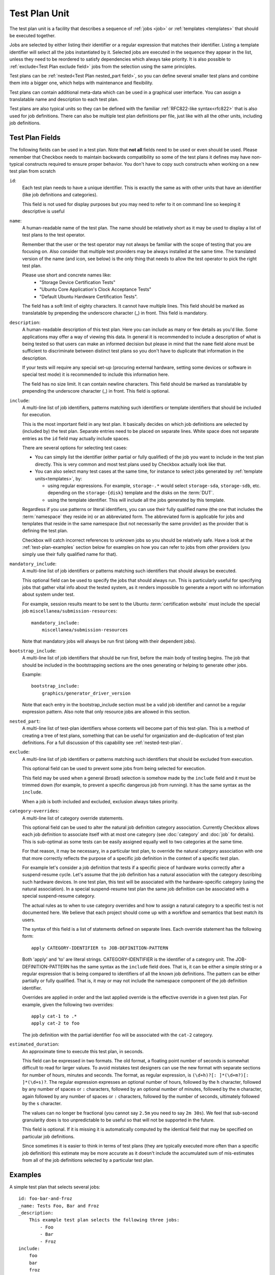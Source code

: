 .. _test-plan:

==============
Test Plan Unit
==============

The test plan unit is a facility that describes a sequence of :ref:`jobs
<job>` or :ref:`templates <templates>` that should be executed together.

Jobs are selected by either listing their identifier or a regular expression
that matches their identifier. Listing a template identifier will select all
the jobs instantiated by it. Selected jobs are executed in the sequence they
appear in the list, unless they need to be reordered to satisfy dependencies
which always take priority. It is also possible to :ref:`exclude<Test Plan
exclude field>` jobs from the selection using the same principles.

Test plans can be :ref:`nested<Test Plan nested_part field>`, so you can
define several smaller test plans and combine them into a bigger one, which
helps with maintenance and flexibility.

Test plans can contain additional meta-data which can be used in a graphical
user interface. You can assign a translatable name and description to each
test plan.

Test plans are also typical units so they can be defined with the familiar
:ref:`RFC822-like syntax<rfc822>` that is also used for job definitions. There
can also be multiple test plan definitions per file, just like with all the
other units, including job definitions.

Test Plan Fields
================

The following fields can be used in a test plan. Note that **not all** fields
need to be used or even should be used. Please remember that Checkbox needs to
maintain backwards compatibility so some of the test plans it defines may have
non-typical constructs required to ensure proper behavior. You don't have to
copy such constructs when working on a new test plan from scratch

.. _Test Plan id field:

``id``:
    Each test plan needs to have a unique identifier. This is exactly the same
    as with other units that have an identifier (like job definitions
    and categories).

    This field is not used for display purposes but you may need to refer
    to it on command line so keeping it descriptive is useful

.. _Test Plan name field:

``name``:
    A human-readable name of the test plan. The name should be relatively short
    as it may be used to display a list of test plans to the test operator.

    Remember that the user or the test operator may not always be familiar with
    the scope of testing that you are focusing on. Also consider that multiple
    test providers may be always installed at the same time. The translated
    version of the name (and icon, see below) is the only thing that needs
    to allow the test operator to  pick the right test plan.

    Please use short and concrete names like:
     - "Storage Device Certification Tests"
     - "Ubuntu Core Application's Clock Acceptance Tests"
     - "Default Ubuntu Hardware Certification Tests".

    The field has a soft limit of eighty characters. It cannot have multiple
    lines. This field should be marked as translatable by prepending the
    underscore character (\_) in front. This field is mandatory.

.. _Test Plan description field:

``description``:
    A human-readable description of this test plan. Here you can include as
    many or few details as you'd like. Some applications may offer a way
    of viewing this data. In general it is recommended to include a description
    of what is being tested so that users can make an informed decision but
    please in mind that the ``name`` field alone must be sufficient to
    discriminate between distinct test plans so you don't have to duplicate
    that information in the description.

    If your tests will require any special set-up (procuring external hardware,
    setting some devices or software in special test mode) it is recommended
    to include this information here.

    The field has no size limit. It can contain newline characters. This field
    should be marked as translatable by prepending the underscore character
    (\_) in front. This field is optional.

.. _Test Plan include field:

``include``:
    A multi-line list of job identifiers, patterns matching such identifiers or
    template identifiers that should be included for execution.

    This is the most important field in any test plan. It basically decides
    on which job definitions are selected by (included by) the test plan.
    Separate entries need to be placed on separate lines. White space does not
    separate entries as the ``id`` field may actually include spaces.

    There are several options for selecting test cases:

    - You can simply list the identifier (either partial or fully qualified)
      of the job you want to include in the test plan directly. This is very
      common and most test plans used by Checkbox actually look like that.
    - You can also select many test cases at the same time, for instance to
      select jobs generated by :ref:`template units<templates>`, by:

      - using regular expressions. For example, ``storage-.*`` would select
        ``storage-sda``, ``storage-sdb``, etc. depending on the
        ``storage-{disk}`` template and the disks on the :term:`DUT`.
      - using the template identifier. This will include all the jobs generated
        by this template.

    Regardless if you use patterns or literal identifiers, you can use their
    fully qualified name (the one that includes the :term:`namespace` they
    reside in) or an abbreviated form. The abbreviated form is applicable for
    jobs and templates that reside in the same namespace (but not necessarily
    the same provider) as the provider that is defining the test plan.

    Checkbox will catch incorrect references to unknown jobs so you should
    be relatively safe. Have a look at the :ref:`test-plan-examples` section
    below for examples on how you can refer to jobs from other providers
    (you simply use their fully qualified name for that).

.. _Test Plan mandatory_include field:

``mandatory_include``:
    A multi-line list of job identifiers or patterns matching such identifiers
    that should always be executed.

    This optional field can be used to specify the jobs that should always run.
    This is particularly useful for specifying jobs that gather vital
    info about the tested system, as it renders impossible to generate a report
    with no information about system under test.

    For example, session results meant to be sent to the Ubuntu :term:`certification
    website` must include the special job ``miscellanea/submission-resources``::

        mandatory_include:
            miscellanea/submission-resources

    Note that mandatory jobs will always be run first (along with their
    dependent jobs).

.. _Test Plan bootstrap_include field:

``bootstrap_include``:
    A multi-line list of job identifiers that should be run first, before the
    main body of testing begins. The job that should be included in the
    bootstrapping sections are the ones generating or helping to generate other
    jobs.

    Example::

        bootstrap_include:
            graphics/generator_driver_version

    Note that each entry in the bootstrap_include section must be a valid job
    identifier and cannot be a regular expression pattern.
    Also note that only resource jobs are allowed in this section.

.. _Test Plan nested_part field:

``nested_part``:
   A multi-line list of test-plan identifiers whose contents will become part
   of this test-plan. This is a method of creating a tree of test plans,
   something that can be useful for organization and de-duplication of test plan
   definitions. For a full discussion of this capability see
   :ref:`nested-test-plan`.

.. _Test Plan exclude field:

``exclude``:
    A multi-line list of job identifiers or patterns matching such identifiers
    that should be excluded from execution.

    This optional field can be used to prevent some jobs from being selected
    for execution.

    This field may be used when a general (broad) selection is somehow made
    by the ``include`` field and it must be trimmed down (for example, to
    prevent a specific dangerous job from running). It has the same syntax
    as the ``include``.

    When a job is both included and excluded, exclusion always takes priority.

.. _Test Plan category-overrides field:

``category-overrides``:
    A multi-line list of category override statements.

    This optional field can be used to alter the natural job definition
    category association. Currently Checkbox allows each job definition to
    associate itself with at most one category (see :doc:`category` and
    :doc:`job` for details). This is sub-optimal as some tests can be easily
    assigned equally well to two categories at the same time.

    For that reason, it may be necessary, in a particular test plan, to
    override the natural category association with one that more correctly
    reflects the purpose of a specific job definition in the context of a
    specific test plan.

    For example let's consider a job definition that tests if a specific piece
    of hardware works correctly after a suspend-resume cycle. Let's assume that
    the job definition  has a natural association with the category describing
    such hardware devices. In one test plan, this test will be associated
    with the hardware-specific category (using the natural association). In
    a special suspend-resume test plan the same job definition can
    be associated with a special suspend-resume category.

    The actual rules as to when to use category overrides and how to assign
    a natural category to a specific test is not documented here. We believe
    that each project should come up with a workflow and semantics that best
    match its users.

    The syntax of this field is a list of statements defined on separate lines.
    Each override statement has the following form::

        apply CATEGORY-IDENTIFIER to JOB-DEFINITION-PATTERN

    Both 'apply' and 'to' are literal strings. CATEGORY-IDENTIFIER is
    the identifier of a category unit. The JOB-DEFINITION-PATTERN has the
    same syntax as the ``include`` field does. That is, it can be either
    a simple string or a regular expression that is being compared to
    identifiers of all the known job definitions. The pattern can be
    either partially or fully qualified. That is, it may or may not
    include the namespace component of the job definition identifier.

    Overrides are applied in order and the last applied override is the
    effective override in a given test plan. For example, given the
    following two overrides::

        apply cat-1 to .*
        apply cat-2 to foo

    The job definition with the partial identifier ``foo`` will be associated
    with the ``cat-2`` category.

.. _Test Plan estimated_duration field:

``estimated_duration``:
    An approximate time to execute this test plan, in seconds.

    This field can be expressed in two formats. The old format, a floating
    point number of seconds is somewhat difficult to read for larger values. To
    avoid mistakes test designers can use the new format with separate sections
    for number of hours, minutes and seconds. The format, as regular
    expression, is ``(\d+h)?[: ]*(\d+m?)[: ]*(\d+s)?``. The regular expression
    expresses an optional number of hours, followed by the ``h`` character,
    followed by any number of spaces or ``:`` characters, followed by an
    optional number of minutes, followed by the ``m`` character, again followed
    by any number of spaces or ``:`` characters, followed by the number of
    seconds, ultimately followed by the ``s`` character.

    The values can no longer be fractional (you cannot say ``2.5m`` you need to
    say ``2m 30s``). We feel that sub-second granularity does is too
    unpredictable to be useful so that will not be supported in the future.

    This field is optional. If it is missing it is automatically computed by
    the identical field that may be specified on particular job definitions.

    Since sometimes it is easier to think in terms of test plans (they are
    typically executed more often than a specific job definition) this estimate
    may be more accurate as it doesn't include the accumulated sum of
    mis-estimates from all of the job definitions selected by a particular test
    plan.

.. _test-plan-examples:

Examples
========

A simple test plan that selects several jobs::

    id: foo-bar-and-froz
    _name: Tests Foo, Bar and Froz
    _description:
        This example test plan selects the following three jobs:
            - Foo
            - Bar
            - Froz
    include:
        foo
        bar
        froz

A test plan that uses jobs from another provider's namespace in addition
to some of its own definitions::

    id: extended-tests
    _name: Extended Storage Tests (By Corp Inc.)
    _description:
        This test plan runs an extended set of storage tests, customized
        by the Corp Inc. corporation. In addition to the standard Ubuntu
        set of storage tests, this test plan includes the following tests::

        - Multipath I/O Tests
        - Degraded Array Recovery Tests
    include:
        com.canonical.certification:disk/.*
        multipath-io
        degrade-array-recovery

A test plan that generates jobs using the ``bootstrap_include`` section::

    unit: test plan
    id: test-plan-with-bootstrapping
    _name: Tests with a bootstrapping stage
    _description:
        This test plan uses the `bootstrap_include` field to generate
        additional jobs depending on the output of the `generator` job. The
        `include` section points to a template id, so Checkbox will run the
        jobs generated by this template, which are:
            - generated_job_Foo
            - generated_job_Bar
    bootstrap_include:
        generator
    include:
        generated_jobs

    unit: job
    id: generator
    plugin: resource
    _description: Job that generates Foo and Bar resources
    command:
     echo "my_resource: Foo"
     echo
     echo "my_resource: Bar"

    unit: template
    template-unit: job
    template-resource: generator
    template-id: generated_jobs
    plugin: shell
    estimated_duration: 1
    id: generated_job_{my_resource}
    command: echo {my_resource}
    _description: Job instantiated from template that echoes {my_resource}

.. note::

    Although the method above is recommended, the same result can be
    obtained by modifying the ``include`` section of the test plan to use
    the regular expression ``generated_job_.*`` instead of the template id
    ``generated_jobs``::

        unit: test plan
        id: test-plan-with-bootstrapping
        _name: Tests with a bootstrapping stage
        _description:
            This test plan uses bootstrapping_include field to generate additional
            jobs depending on the output of the generator job.
        include:
            generated_job_.*
        bootstrap_include:
            generator

A test plan that marks some jobs as mandatory::

    unit: test plan
    id: test-plan-with-mandatory-jobs
    _name: Test plan with mandatory jobs
    _description:
        This test plan runs some jobs regardless of user selection.
    include:
        Foo
    mandatory_include:
        Bar

    unit: job
    id: Foo
    _name: Foo job
    _description: Job that might be deselected by the user
    plugin: shell
    command: echo Foo job

    unit: job
    id: Bar
    _name: Bar job (mandatory)
    _description: Job that should *always* run
    plugin: shell
    command: echo Bar job
